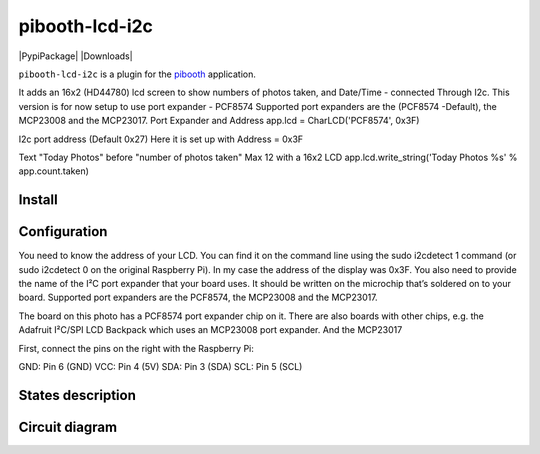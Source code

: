 
====================
pibooth-lcd-i2c
====================

|PythonVersions| |PypiPackage| |Downloads|

``pibooth-lcd-i2c`` is a plugin for the `pibooth`_ application.

.. image:: https://raw.githubusercontent.com/DJ-Dingo/pibooth-lcd-i2c/master/templates/lcd.png
   :align: center
   :alt: LCD screen


It adds an 16x2 (HD44780) lcd screen to show numbers of photos taken, and Date/Time - connected Through I2c.
This version is for now setup to use port expander - PCF8574 Supported port expanders are the (PCF8574 -Default), the MCP23008 and the MCP23017.
Port Expander and Address app.lcd = CharLCD('PCF8574', 0x3F)

I2c port address (Default 0x27) Here it is set up with Address = 0x3F

Text "Today Photos" before "number of photos taken" Max 12 with a 16x2 LCD app.lcd.write_string('Today Photos %s' % app.count.taken)


Install
-------

::


Configuration
-------------

You need to know the address of your LCD. You can find it on the command line using the sudo i2cdetect 1 command (or sudo i2cdetect 0 on the original Raspberry Pi). In my case the address of the display was 0x3F. You also need to provide the name of the I²C port expander that your board uses. It should be written on the microchip that’s soldered on to your board. Supported port expanders are the PCF8574, the MCP23008 and the MCP23017.

.. image:: https://raw.githubusercontent.com/DJ-Dingo/pibooth-lcd-i2c/master/templates/i2c.png
   :align: center
   :alt: I2C on the back of LCD

The board on this photo has a PCF8574 port expander chip on it. There are also boards with other chips, e.g. the Adafruit I²C/SPI LCD Backpack which uses an MCP23008 port expander. And the MCP23017

First, connect the pins on the right with the Raspberry Pi:

GND: Pin 6 (GND)
VCC: Pin 4 (5V)
SDA: Pin 3 (SDA)
SCL: Pin 5 (SCL)



States description
------------------

 

Circuit diagram
---------------


.. --- Links ------------------------------------------------------------------

.. _`pibooth`: https://pypi.org/project/pibooth

.. |PythonVersions| image:: https://img.shields.io/badge/python-2.7+ / 3.6+-red.svg
   :target: https://www.python.org/downloads
   :alt: Python 2.7+/3.6+
